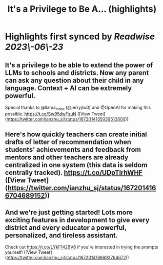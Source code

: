 :PROPERTIES:
:title: It's a Privilege to Be A... (highlights)
:END:
:PROPERTIES:
:author: [[ianzhu_sj on Twitter]]
:full-title: "It's a Privilege to Be A..."
:category: [[tweets]]
:url: https://twitter.com/ianzhu_sj/status/1672014165039513600
:END:

* Highlights first synced by [[Readwise]] [[2023\-06\-23]]
** It's a privilege to be able to extend the power of LLMs to schools and districts. Now any parent can ask any question about their child in any language. Context + AI can be extremely powerful.

Special thanks to @llama_index (@jerryjliu0) and @OpenAI for making this possible. https://t.co/Sw95dwFsuN ([View Tweet](https://twitter.com/ianzhu_sj/status/1672014165039513600))
** Here's how quickly teachers can create initial drafts of letter of recommendation when students' achievements and feedback from mentors and other teachers are already centralized in one system (this data is seldom centrally tracked). https://t.co/UDpTIrhWHF ([View Tweet](https://twitter.com/ianzhu_sj/status/1672014166704689152))
** And we're just getting started! Lots more exciting features in development to give every district and every educator a powerful, personalized, and tireless assistant.

Check out https://t.co/LYkF1426V6 if you're interested in trying the prompts yourself! ([View Tweet](https://twitter.com/ianzhu_sj/status/1672014168692764672))